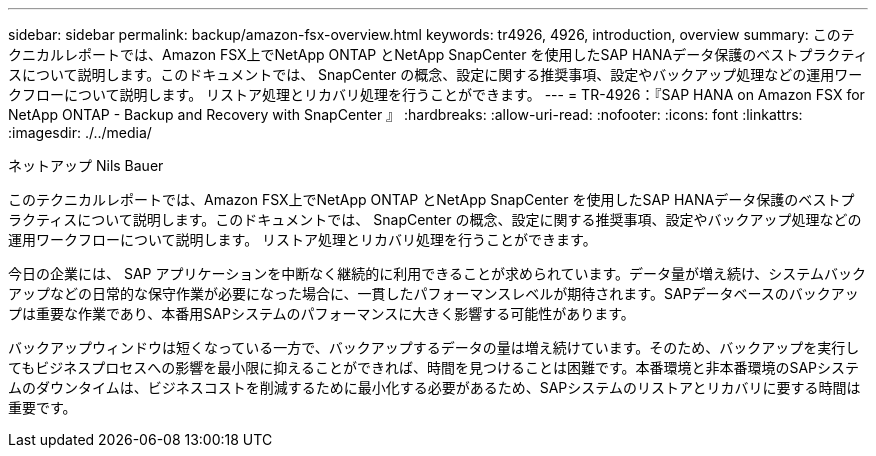 ---
sidebar: sidebar 
permalink: backup/amazon-fsx-overview.html 
keywords: tr4926, 4926, introduction, overview 
summary: このテクニカルレポートでは、Amazon FSX上でNetApp ONTAP とNetApp SnapCenter を使用したSAP HANAデータ保護のベストプラクティスについて説明します。このドキュメントでは、 SnapCenter の概念、設定に関する推奨事項、設定やバックアップ処理などの運用ワークフローについて説明します。 リストア処理とリカバリ処理を行うことができます。 
---
= TR-4926：『SAP HANA on Amazon FSX for NetApp ONTAP - Backup and Recovery with SnapCenter 』
:hardbreaks:
:allow-uri-read: 
:nofooter: 
:icons: font
:linkattrs: 
:imagesdir: ./../media/


ネットアップ Nils Bauer

このテクニカルレポートでは、Amazon FSX上でNetApp ONTAP とNetApp SnapCenter を使用したSAP HANAデータ保護のベストプラクティスについて説明します。このドキュメントでは、 SnapCenter の概念、設定に関する推奨事項、設定やバックアップ処理などの運用ワークフローについて説明します。 リストア処理とリカバリ処理を行うことができます。

今日の企業には、 SAP アプリケーションを中断なく継続的に利用できることが求められています。データ量が増え続け、システムバックアップなどの日常的な保守作業が必要になった場合に、一貫したパフォーマンスレベルが期待されます。SAPデータベースのバックアップは重要な作業であり、本番用SAPシステムのパフォーマンスに大きく影響する可能性があります。

バックアップウィンドウは短くなっている一方で、バックアップするデータの量は増え続けています。そのため、バックアップを実行してもビジネスプロセスへの影響を最小限に抑えることができれば、時間を見つけることは困難です。本番環境と非本番環境のSAPシステムのダウンタイムは、ビジネスコストを削減するために最小化する必要があるため、SAPシステムのリストアとリカバリに要する時間は重要です。
